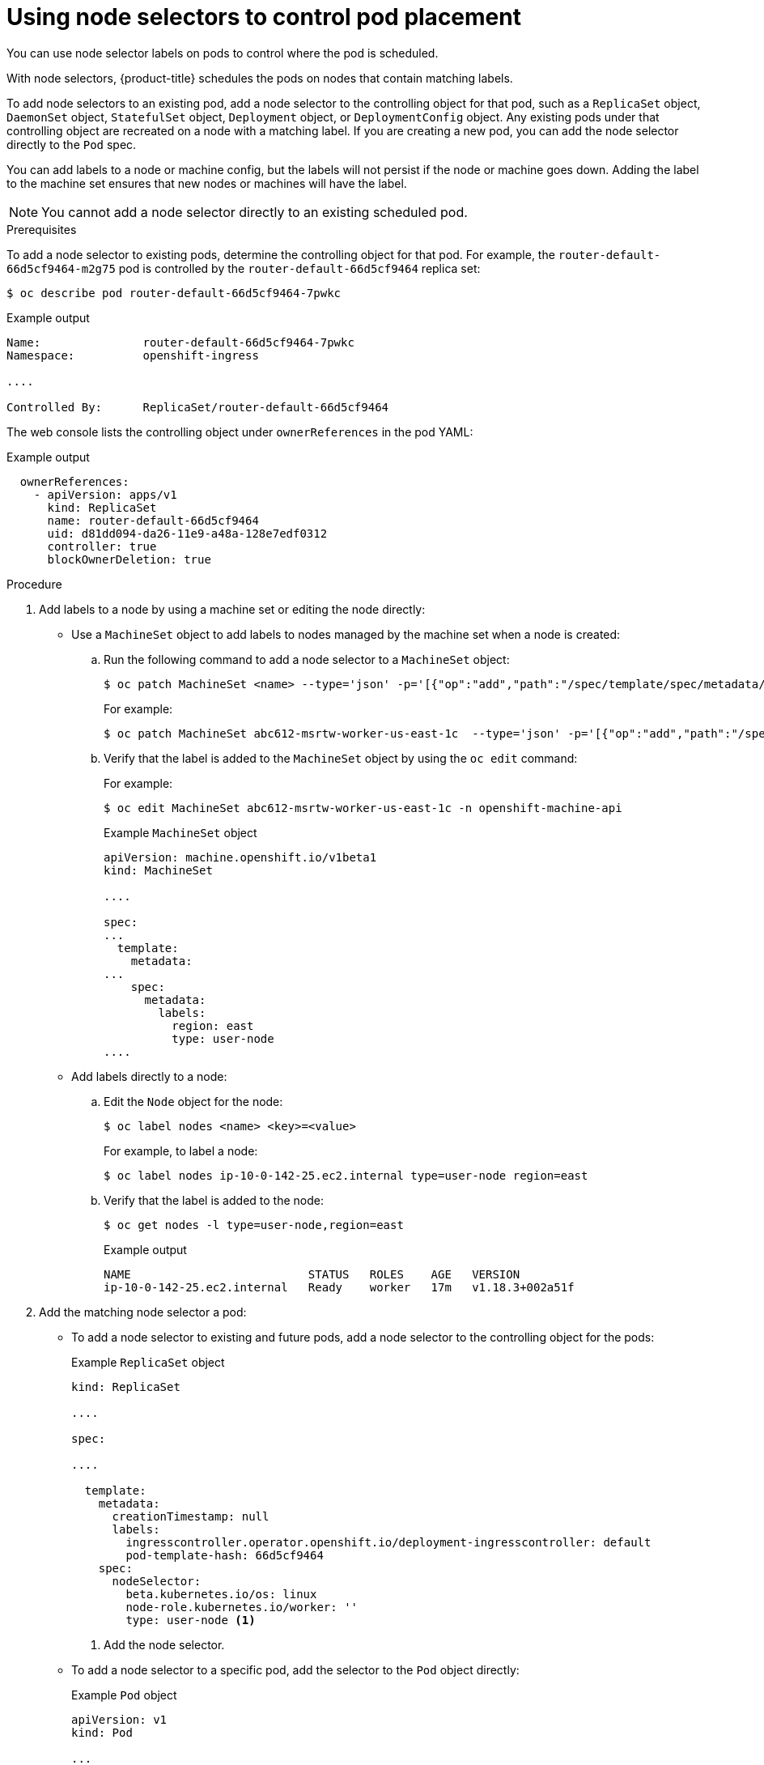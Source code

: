// Module included in the following assemblies:
//
// * nodes/nodes-scheduler-node-selector.adoc

[id="nodes-scheduler-node-selectors-pod_{context}"]
= Using node selectors to control pod placement

You can use node selector labels on pods to control where the pod is scheduled.

With node selectors, {product-title} schedules the pods on nodes that contain matching labels.

To add node selectors to an existing pod, add a node selector to the controlling object for that pod, such as a `ReplicaSet` object, `DaemonSet` object, `StatefulSet` object, `Deployment` object, or `DeploymentConfig` object.
Any existing pods under that controlling object are recreated on a node with a matching label. If you are creating a new pod, you can add the node selector directly to the `Pod` spec.

You can add labels to a node or machine config, but the labels will not persist if the node or machine goes down.
Adding the label to the machine set ensures that new nodes or machines will have the label.

[NOTE]
====
You cannot add a node selector directly to an existing scheduled pod.
====

.Prerequisites

To add a node selector to existing pods, determine the controlling object for that pod.
For example, the `router-default-66d5cf9464-m2g75` pod is controlled by the `router-default-66d5cf9464`
replica set:

[source,terminal]
----
$ oc describe pod router-default-66d5cf9464-7pwkc
----

.Example output
[source,yaml]
----
Name:               router-default-66d5cf9464-7pwkc
Namespace:          openshift-ingress

....

Controlled By:      ReplicaSet/router-default-66d5cf9464
----

The web console lists the controlling object under `ownerReferences` in the pod YAML:

.Example output
[source,yaml]
----
  ownerReferences:
    - apiVersion: apps/v1
      kind: ReplicaSet
      name: router-default-66d5cf9464
      uid: d81dd094-da26-11e9-a48a-128e7edf0312
      controller: true
      blockOwnerDeletion: true
----

.Procedure

. Add labels to a node by using a machine set or editing the node directly:

* Use a `MachineSet` object to add labels to nodes managed by the machine set when a node is created:

.. Run the following command to add a node selector to a `MachineSet` object:
+
[source,terminal]
----
$ oc patch MachineSet <name> --type='json' -p='[{"op":"add","path":"/spec/template/spec/metadata/labels", "value":{"<key>"="<value>","<key>"="<value>"}}]'  -n openshift-machine-api
----
+
For example:
+
[source,terminal]
----
$ oc patch MachineSet abc612-msrtw-worker-us-east-1c  --type='json' -p='[{"op":"add","path":"/spec/template/spec/metadata/labels", "value":{"type":"user-node","region":"east"}}]'  -n openshift-machine-api
----

.. Verify that the label is added to the `MachineSet` object by using the `oc edit` command:
+
For example:
+
[source,terminal]
----
$ oc edit MachineSet abc612-msrtw-worker-us-east-1c -n openshift-machine-api
----
+
.Example `MachineSet` object
[source,yaml]
----
apiVersion: machine.openshift.io/v1beta1
kind: MachineSet

....

spec:
...
  template:
    metadata:
...
    spec:
      metadata:
        labels:
          region: east
          type: user-node
....
----

* Add labels directly to a node:

.. Edit the `Node` object for the node:
+
[source,terminal]
----
$ oc label nodes <name> <key>=<value>
----
+
For example, to label a node:
+
[source,terminal]
----
$ oc label nodes ip-10-0-142-25.ec2.internal type=user-node region=east
----

.. Verify that the label is added to the node:
+
[source,terminal]
----
$ oc get nodes -l type=user-node,region=east
----
+
.Example output
[source,terminal]
----
NAME                          STATUS   ROLES    AGE   VERSION
ip-10-0-142-25.ec2.internal   Ready    worker   17m   v1.18.3+002a51f
----

. Add the matching node selector a pod:
+
* To add a node selector to existing and future pods, add a node selector to the controlling object for the pods:
+
.Example `ReplicaSet` object
[source,yaml]
----
kind: ReplicaSet

....

spec:

....

  template:
    metadata:
      creationTimestamp: null
      labels:
        ingresscontroller.operator.openshift.io/deployment-ingresscontroller: default
        pod-template-hash: 66d5cf9464
    spec:
      nodeSelector:
        beta.kubernetes.io/os: linux
        node-role.kubernetes.io/worker: ''
        type: user-node <1>
----
<1> Add the node selector.

* To add a node selector to a specific pod, add the selector to the `Pod` object directly:
+
.Example `Pod` object
[source,yaml]
----
apiVersion: v1
kind: Pod

...

spec:
  nodeSelector:
    <key>: <value>

...

----
+
For example:
+
.Example `Pod` object with a node selector
[source,yaml]
----
apiVersion: v1
kind: Pod

....

spec:
  nodeSelector:
    region: east
    type: user-node
----
